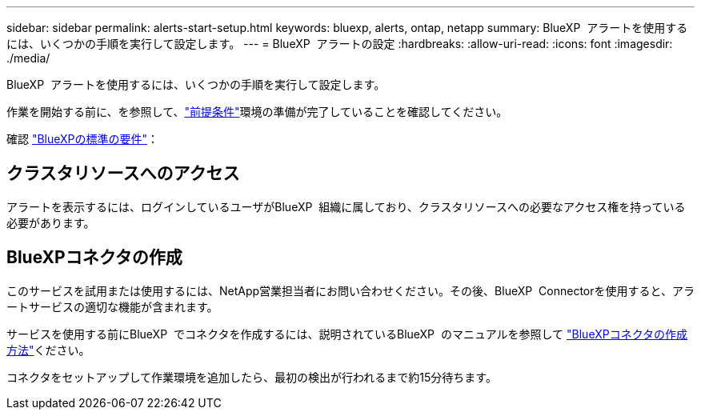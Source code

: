 ---
sidebar: sidebar 
permalink: alerts-start-setup.html 
keywords: bluexp, alerts, ontap, netapp 
summary: BlueXP  アラートを使用するには、いくつかの手順を実行して設定します。 
---
= BlueXP  アラートの設定
:hardbreaks:
:allow-uri-read: 
:icons: font
:imagesdir: ./media/


[role="lead"]
BlueXP  アラートを使用するには、いくつかの手順を実行して設定します。

作業を開始する前に、を参照して、link:alerts-start-prerequisites.html["前提条件"]環境の準備が完了していることを確認してください。

確認 https://docs.netapp.com/us-en/cloud-manager-setup-admin/reference-checklist-cm.html["BlueXPの標準の要件"^]：



== クラスタリソースへのアクセス

アラートを表示するには、ログインしているユーザがBlueXP  組織に属しており、クラスタリソースへの必要なアクセス権を持っている必要があります。



== BlueXPコネクタの作成

このサービスを試用または使用するには、NetApp営業担当者にお問い合わせください。その後、BlueXP  Connectorを使用すると、アラートサービスの適切な機能が含まれます。

サービスを使用する前にBlueXP  でコネクタを作成するには、説明されているBlueXP  のマニュアルを参照して https://docs.netapp.com/us-en/cloud-manager-setup-admin/concept-connectors.html["BlueXPコネクタの作成方法"^]ください。

コネクタをセットアップして作業環境を追加したら、最初の検出が行われるまで約15分待ちます。
